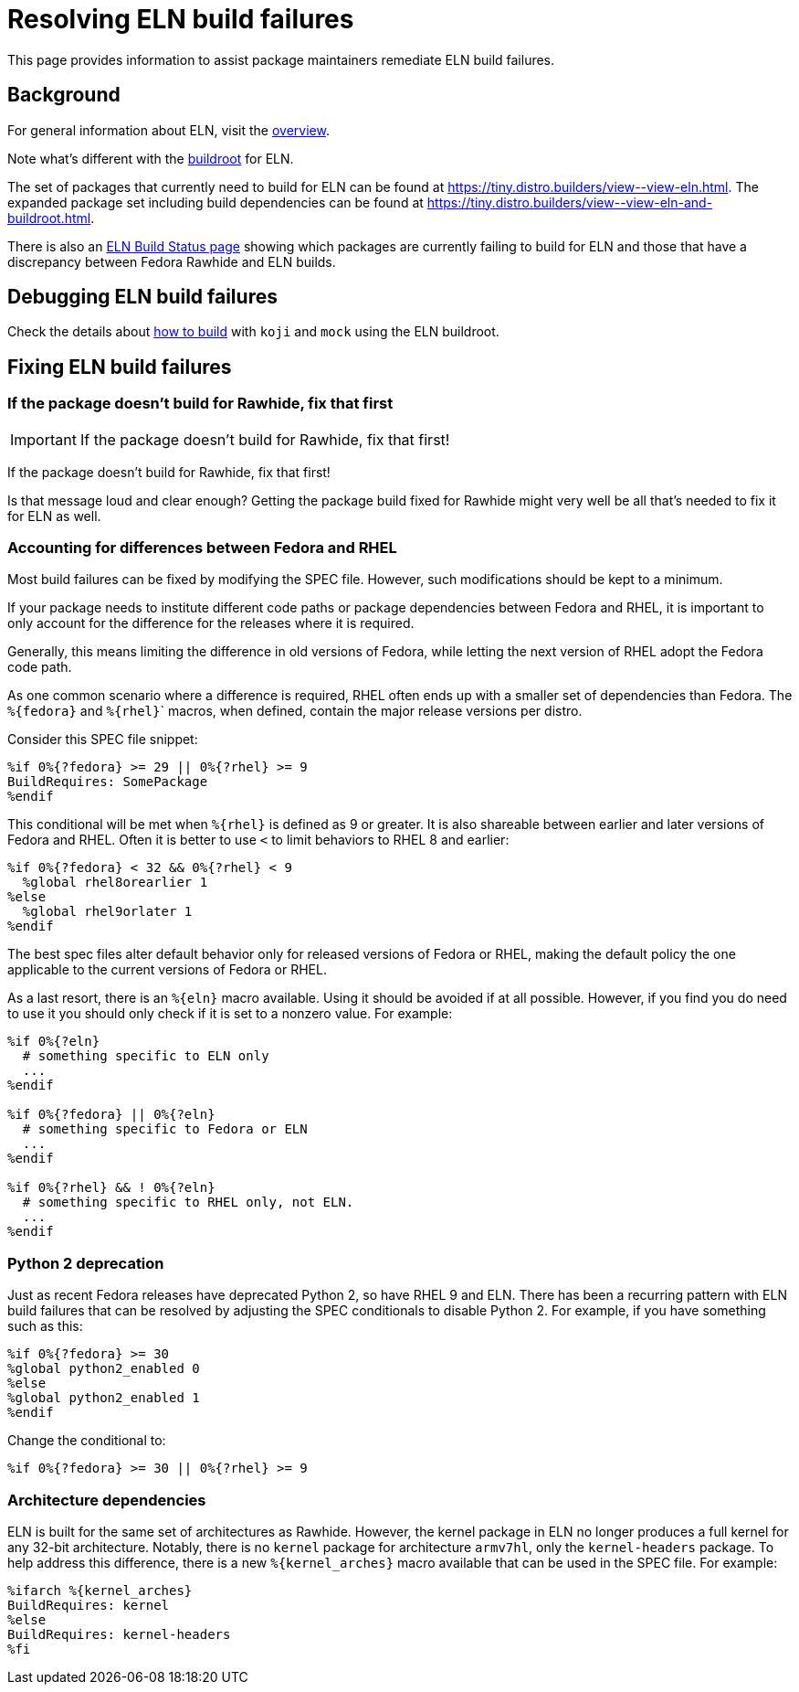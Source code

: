 = Resolving ELN build failures =

This page provides information to assist package maintainers remediate
ELN build failures.


== Background

For general information about ELN, visit the xref:index.adoc[overview].

Note what's different with the xref:buildroot.adoc[buildroot] for ELN.

The set of packages that currently need to build for ELN can be found at
link:++https://tiny.distro.builders/view--view-eln.html++[].
The expanded package set including build dependencies can be found at
link:++https://tiny.distro.builders/view--view-eln-and-buildroot.html++[].

There is also an xref:status.adoc#_eln_builds[ELN Build Status page] showing
which packages are currently failing to build for ELN and those
that have a discrepancy between Fedora Rawhide and ELN builds.


== Debugging ELN build failures

Check the details about xref:buildroot.adoc#building[how to build]
with `koji` and `mock` using the ELN buildroot.


== Fixing ELN build failures

=== If the package doesn't build for Rawhide, fix that first

IMPORTANT: If the package doesn't build for Rawhide, fix that first!

If the package doesn't build for Rawhide, fix that first!

Is that message loud and clear enough?
Getting the package build fixed for Rawhide might very well be all that's
needed to fix it for ELN as well.


=== Accounting for differences between Fedora and RHEL

Most build failures can be fixed by modifying the SPEC file.
However, such modifications should be kept to a minimum.

If your package needs to institute different code paths or package
dependencies between Fedora and RHEL, it is important to only account
for the difference for the releases where it is required.

Generally, this means limiting the difference in old versions of Fedora,
while letting the next version of RHEL adopt the Fedora code path.

As one common scenario where a difference is required, RHEL often ends
up with a smaller set of dependencies than Fedora.
The [whitespace-nowrap]#`%+{fedora}+`# and [whitespace-nowrap]#`%+{rhel}+`#` macros, when defined, contain the major
release versions per distro.

Consider this SPEC file snippet:

```
%if 0%{?fedora} >= 29 || 0%{?rhel} >= 9
BuildRequires: SomePackage
%endif
```

This conditional will be met when [whitespace-nowrap]#`%+{rhel}+`# is defined as 9 or greater.
It is also shareable between earlier and later versions of Fedora and RHEL.
Often it is better to use `<` to limit behaviors to RHEL 8 and earlier:

```
%if 0%{?fedora} < 32 && 0%{?rhel} < 9
  %global rhel8orearlier 1
%else
  %global rhel9orlater 1
%endif
```

The best spec files alter default behavior only for released versions of
Fedora or RHEL, making the default policy the one applicable to the
current versions of Fedora or RHEL.

As a last resort, there is an [whitespace-nowrap]#`%+{eln}+`# macro available.
Using it should be avoided if at all possible.
However, if you find you do need to use it you should only check if it
is set to a nonzero value.
For example:

```
%if 0%{?eln}
  # something specific to ELN only
  ...
%endif

%if 0%{?fedora} || 0%{?eln}
  # something specific to Fedora or ELN
  ...
%endif

%if 0%{?rhel} && ! 0%{?eln}
  # something specific to RHEL only, not ELN.
  ...
%endif
```


=== Python 2 deprecation

Just as recent Fedora releases have deprecated Python 2, so have RHEL 9 and ELN.
There has been a recurring pattern with ELN build failures that can be
resolved by adjusting the SPEC conditionals to disable Python 2.
For example, if you have something such as this:

```
%if 0%{?fedora} >= 30
%global python2_enabled 0
%else
%global python2_enabled 1
%endif
```

Change the conditional to:

```
%if 0%{?fedora} >= 30 || 0%{?rhel} >= 9
```


=== Architecture dependencies

ELN is built for the same set of architectures as Rawhide.
However, the kernel package in ELN no longer produces a full
kernel for any 32-bit architecture.
Notably, there is no `kernel` package for architecture `armv7hl`,
only the `kernel-headers` package.
To help address this difference, there is a new [whitespace-nowrap]#`%+{kernel_arches}+`# macro
available that can be used in the SPEC file. For example:

```
%ifarch %{kernel_arches}
BuildRequires: kernel
%else
BuildRequires: kernel-headers
%fi
```
